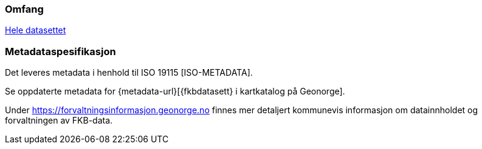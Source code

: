 

////
Merk at "Omfang" skal referere til omfang (scopes) angitt i kapittel 4.

Merk også at du her skal angi hvilke metadata som skal følge produktet, men ikke selve metadatene.
////

=== Omfang
<<HeleDatasettet,Hele datasettet>>

=== Metadataspesifikasjon
Det leveres metadata i henhold til ISO 19115 [ISO-METADATA].

Se oppdaterte metadata for {metadata-url}[{fkbdatasett} i kartkatalog på Geonorge].

Under https://forvaltningsinformasjon.geonorge.no finnes mer detaljert kommunevis informasjon om datainnholdet og forvaltningen av FKB-data.
